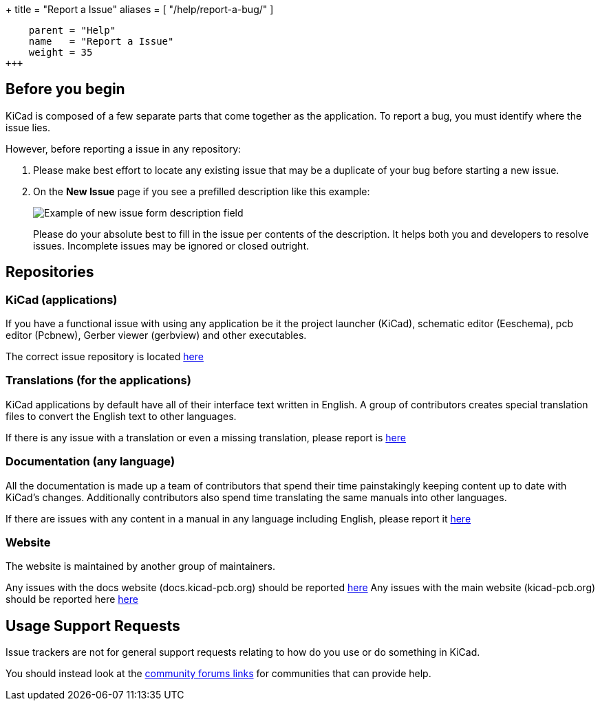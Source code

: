 +++
title = "Report a Issue"
aliases = [ "/help/report-a-bug/" ]
[menu.main]
    parent = "Help"
    name   = "Report a Issue"
    weight = 35
+++

== Before you begin
KiCad is composed of a few separate parts that come together as the application.
To report a bug, you must identify where the issue lies.


However, before reporting a issue in any repository:

. Please make best effort to locate any existing issue that may be a duplicate of your bug
before starting a new issue.


. On the *New Issue* page if you see a prefilled description like this example:
+
image::/img/help/new-issue-form-desc.png[alt="Example of new issue form description field"]
+
Please do your absolute best to fill in the issue per contents of the description. 
It helps both you and developers to resolve issues.
Incomplete issues may be ignored or closed outright.


== Repositories

=== KiCad (applications)
If you have a functional issue with using any application be it the project launcher (KiCad),
schematic editor (Eeschema), pcb editor (Pcbnew), Gerber viewer (gerbview) and other executables.

The correct issue repository is located https://gitlab.com/kicad/code/kicad/issues[here] 

=== Translations (for the applications)
KiCad applications by default have all of their interface text written in English. A group of contributors creates special translation files
to convert the English text to other languages. 

If there is any issue with a translation or even a missing translation, please report is https://gitlab.com/kicad/code/kicad-i18n/issues[here]

=== Documentation (any language)
All the documentation is made up a team of contributors that spend their time painstakingly keeping content up to date with KiCad's changes.
Additionally contributors also spend time translating the same manuals into other languages.

If there are issues with any content in a manual in any language including English, please report it https://gitlab.com/kicad/services/kicad-doc[here] 

=== Website
The website is maintained by another group of maintainers. 

Any issues with the docs website (docs.kicad-pcb.org) should be reported https://github.com/KiCad/kicad-doc-website[here]
Any issues with the main website (kicad-pcb.org) should be reported here https://github.com/KiCad/kicad-website[here]


== Usage Support Requests
Issue trackers are not for general support requests relating to how do you use or do something in KiCad.

You should instead look at the link:/community/sites/[community forums links] for communities that can provide help.